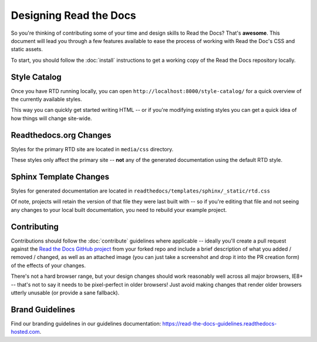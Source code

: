 Designing Read the Docs
=======================

So you're thinking of contributing some of your
time and design skills to Read the Docs? That's
**awesome**. This document will lead you through
a few features available to ease the process of
working with Read the Doc's CSS and static assets.

To start, you should follow the :doc:`install` instructions
to get a working copy of the Read the Docs repository locally.

Style Catalog
-------------

Once you have RTD running locally, you can open ``http://localhost:8000/style-catalog/``
for a quick overview of the currently available styles.

.. image:: /img/headers.png

This way you can quickly get started writing HTML -- or if you're
modifying existing styles you can get a quick idea of how things
will change site-wide.

Readthedocs.org Changes
-----------------------

Styles for the primary RTD site are located in ``media/css`` directory.

These styles only affect the primary site -- **not** any of the generated
documentation using the default RTD style.

Sphinx Template Changes
-----------------------

Styles for generated documentation are located in ``readthedocs/templates/sphinx/_static/rtd.css``

Of note, projects will retain the version of that file they were last built with -- so if you're
editing that file and not seeing any changes to your local built documentation, you need to rebuild
your example project.

Contributing
------------

Contributions should follow the :doc:`contribute` guidelines where applicable -- ideally you'll
create a pull request against the `Read the Docs GitHub project`_ from your forked repo and include
a brief description of what you added / removed / changed, as well as an attached image (you can just
take a screenshot and drop it into the PR creation form) of the effects of your changes.

There's not a hard browser range, but your design changes should work reasonably well across all major
browsers, IE8+ -- that's not to say it needs to be pixel-perfect in older browsers! Just avoid
making changes that render older browsers utterly unusable (or provide a sane fallback).

Brand Guidelines
----------------

Find our branding guidelines in our guidelines documentation: https://read-the-docs-guidelines.readthedocs-hosted.com.

.. _Read the Docs GitHub project: https://github.com/rtfd/readthedocs.org/pulls

